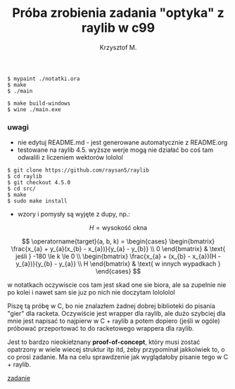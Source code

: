 #+title: Próba zrobienia zadania "optyka" z raylib w c99
#+author: Krzysztof M.
#+OPTIONS: tex:t

#+begin_src shell
  $ mypaint ./notatki.ora
  $ make
  $ ./main

  $ make build-windows
  $ wine ./main.exe
#+end_src

*** uwagi
- nie edytuj README.md - jest generowane automatycznie z README.org
- testowane na raylib 4.5. wyższe werje mogą nie działać bo coś tam odwalili z liczeniem wektorów lololol
#+BEGIN_SRC shell
  $ git clone https://github.com/raysan5/raylib
  $ cd raylib
  $ git checkout 4.5.0
  $ cd src/
  $ make
  $ sudo make install
#+END_SRC
- wzory i pomysły są wyjęte z dupy, np.:

$$ H = \text{wysokość okna} $$

$$
\operatorname{target}(a, b, k) = \begin{cases}
\begin{bmatrix}
  \frac{x_{a} + y_{a}(x_{b} - x_{a})}{y_{a} - y_{b}} \\
  0
\end{bmatrix} & \text{ jeśli } -180 \le k \le 0
\\
\begin{bmatrix}
  \frac{x_{a} + (x_{b} - x_{a})(H - y_{a})}{y_{b} - y_{a}} \\
  H
\end{bmatrix} & \text{ w innych wypadkach }
\end{cases}
$$

  w notatkach oczywiscie cos tam jest skad one sie biora, ale sa zupelnie nie po kolei
  i nawet sam sie juz po nich nie doczytam lolololol


Piszę tą próbę w C, bo nie znalazłem żadnej dobrej biblioteki do pisania "gier" dla racketa.
Oczywiście jest wrapper dla raylib, ale dużo szybciej dla mnie jest napisać to najpierw w
C + raylib a potem dopiero (jeśli w ogóle) próbować przeportować to do racketowego wrappera
dla raylib.

Jest to bardzo nieokiełznany *proof-of-concept*, który musi zostać opatrzony w wiele wiecej
struktur itp itd, żeby przypominał jakkolwiek to, o co prosi zadanie. Ma na celu sprawdzenie jak
wyglądałoby pisanie tego w C + raylib.

[[https://science-cup.pl/wp-content/uploads/2023/11/MSC4_2023_Optyka.pdf][zadanie]]
